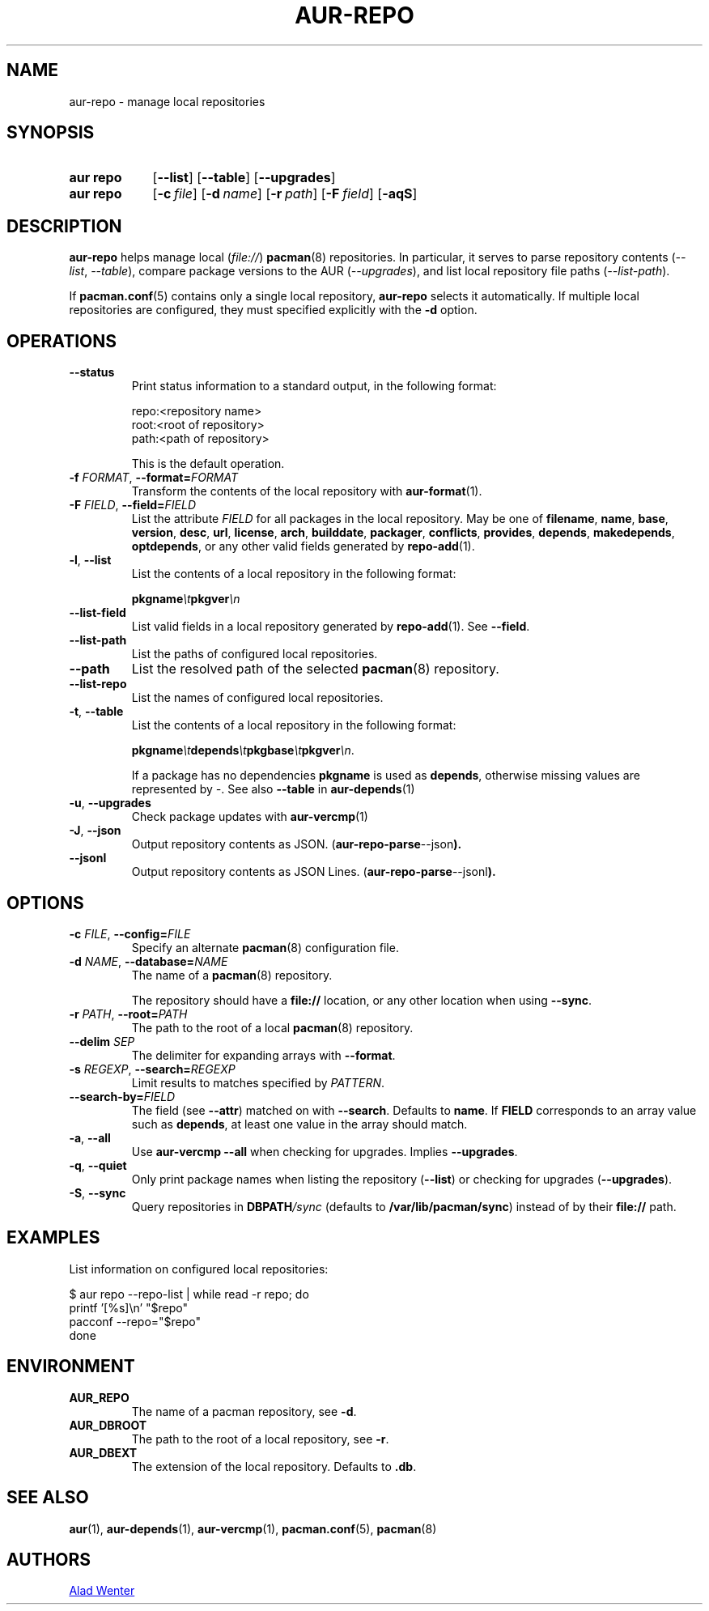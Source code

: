 .TH AUR-REPO 1 2022-03-12 AURUTILS
.SH NAME
aur\-repo \- manage local repositories
.
.SH SYNOPSIS
.SY "aur repo"
.OP \-\-list
.OP \-\-table
.OP \-\-upgrades
.SY "aur repo"
.OP \-c file
.OP \-d name
.OP \-r path
.OP \-F field
.OP \-aqS
.YS
.
.SH DESCRIPTION
.B aur\-repo
helps manage local
.RI ( file:// )
.BR pacman (8)
repositories. In particular, it serves to parse repository contents
.RI ( \-\-list ", " \-\-table ),
compare package versions to the AUR
.RI ( \-\-upgrades ),
and list local repository file paths
.RI ( \-\-list\-path ).
.PP
If
.BR pacman.conf (5)
contains only a single local repository,
.B aur\-repo
selects it automatically. If multiple local repositories are
configured, they must specified explicitly with the
.BR \-d
option.
.
.SH OPERATIONS
.TP
.BI \-\-status
Print status information to a standard output, in the following format:
.IP
.RS
.EX
.PP
repo:<repository name>
root:<root of repository>
path:<path of repository>
.PP
.EE
This is the default operation.
.RE
.
.TP
.BI \-f " FORMAT" "\fR,\fP \-\-format=" FORMAT
Transform the contents of the local repository with
.BR aur\-format (1).
.
.TP
.BI \-F " FIELD" "\fR,\fP \-\-field=" FIELD
List the attribute
.I FIELD
for all packages in the local repository. May be one of
.BR filename ,
.BR name ,
.BR base ,
.BR version ,
.BR desc ,
.BR url ,
.BR license ,
.BR arch ,
.BR builddate ,
.BR packager ,
.BR conflicts ,
.BR provides ,
.BR depends ,
.BR makedepends ,
.BR optdepends ,
or any other valid fields generated by
.BR repo\-add (1).
.
.TP
.BR \-l ", " \-\-list
List the contents of a local repository in the following format:
.IP
.BI pkgname \et pkgver \en
.
.TP
.BR \-\-list\-field
List valid fields in a local repository generated by
.BR repo\-add (1).
See
.BR \-\-field .
.
.TP
.BR \-\-list\-path
List the paths of configured local repositories.
.
.TP
.BR \-\-path
List the resolved path of the selected
.BR pacman (8)
repository.
.
.TP
.BR \-\-list\-repo
List the names of configured local repositories.
.
.TP
.BR \-t ", " \-\-table
List the contents of a local repository in the following format:
.IP
.BI pkgname \et depends \et pkgbase \et pkgver \en\c
\&.
.IP
If a package has no dependencies
.B pkgname
is used as
.BR depends ,
otherwise missing values are represented by
.IR \- .
See also
.BR \-\-table
in
.BR aur\-depends (1)
.
.TP
.BR \-u ", " \-\-upgrades
Check package updates with
.BR aur\-vercmp (1)
.
.TP
.BR \-J ", " \-\-json
Output repository contents as JSON.
.RB ( aur\-repo\-parse \-\-json ).
.
.TP
.BR \-\-jsonl
Output repository contents as JSON Lines.
.RB ( aur\-repo\-parse \-\-jsonl ).
.
.SH OPTIONS
.TP
.BI \-c " FILE" "\fR,\fP \-\-config=" FILE
Specify an alternate
.BR pacman (8)
configuration file.
.
.TP
.BI \-d " NAME" "\fR,\fP \-\-database=" NAME
The name of a
.BR pacman (8)
repository.
.IP
The repository should have a
.B file://
location, or any other location when using
.BR \-\-sync .
.
.TP
.BI \-r " PATH" "\fR,\fP \-\-root=" PATH
The path to the root of a local 
.BR pacman (8)
repository. 
.
.TP
.BI \-\-delim " SEP"
The delimiter for expanding arrays with
.BR \-\-format .
.
.TP
.BI \-s " REGEXP" "\fR,\fP \-\-search=" REGEXP
Limit results to matches specified by
.IR PATTERN .
.
.TP
.BI \-\-search\-by= FIELD
The field (see
.BR \-\-attr )
matched on with
.BR \-\-search .
Defaults to
.BR name .
If
.B FIELD
corresponds to an array value such as
.BR depends ,
at least one value in the array should match.
.
.TP
.BR \-a ", " \-\-all
Use
.B "aur\-vercmp \-\-all"
when checking for upgrades. Implies
.BR \-\-upgrades .
.
.TP
.BR \-q ", " \-\-quiet
Only print package names when listing the repository
.RB ( \-\-list )
or checking for upgrades
.RB ( \-\-upgrades ).
.
.TP
.BR \-S ", " \-\-sync
Query repositories in
.BI DBPATH /sync
(defaults to
.BR /var/lib/pacman/sync )
instead of by their
.B file://
path.
.
.SH EXAMPLES
List information on configured local repositories:
.PP
.EX
  $ aur repo --repo-list | while read -r repo; do 
        printf '[%s]\\n' "$repo"
        pacconf --repo="$repo"
    done
.EE
.PP
.
.SH ENVIRONMENT
.TP
.B AUR_REPO
The name of a pacman repository, see
.BR \-d .
.
.TP
.B AUR_DBROOT
The path to the root of a local repository, see
.BR \-r .
.
.TP
.B AUR_DBEXT
The extension of the local repository. Defaults to
.BR .db .
.
.SH SEE ALSO
.ad l
.nh
.BR aur (1),
.BR aur\-depends (1),
.BR aur\-vercmp (1),
.BR pacman.conf (5),
.BR pacman (8)
.
.SH AUTHORS
.MT https://github.com/AladW
Alad Wenter
.ME
.
.\" vim: set textwidth=72:
